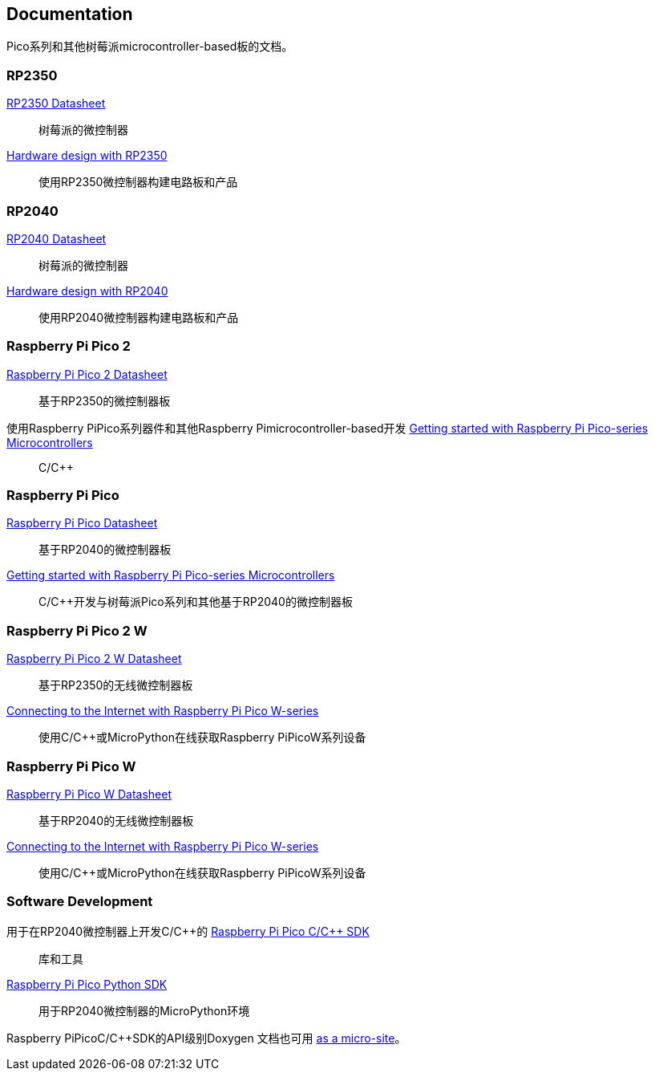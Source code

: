 //包含在silicon. adoc和Pico-系列.adoc中

== Documentation

Pico系列和其他树莓派microcontroller-based板的文档。

=== RP2350

https://datasheets.raspberrypi.com/rp2350/rp2350-datasheet.pdf[RP2350 Datasheet]:: 树莓派的微控制器

https://datasheets.raspberrypi.com/rp2350/hardware-design-with-rp2350.pdf[Hardware design with RP2350]:: 使用RP2350微控制器构建电路板和产品

=== RP2040

https://datasheets.raspberrypi.com/rp2040/rp2040-datasheet.pdf[RP2040 Datasheet]:: 树莓派的微控制器

https://datasheets.raspberrypi.com/rp2040/hardware-design-with-rp2040.pdf[Hardware design with RP2040]:: 使用RP2040微控制器构建电路板和产品

=== Raspberry Pi Pico 2

https://datasheets.raspberrypi.com/pico/pico-2-datasheet.pdf[Raspberry Pi Pico 2 Datasheet]:: 基于RP2350的微控制器板

使用Raspberry PiPico系列器件和其他Raspberry Pimicrocontroller-based开发 https://datasheets.raspberrypi.com/pico/getting-started-with-pico.pdf[Getting started with Raspberry Pi Pico-series Microcontrollers]:: C/{cpp}

=== Raspberry Pi Pico

https://datasheets.raspberrypi.com/pico/pico-datasheet.pdf[Raspberry Pi Pico Datasheet]:: 基于RP2040的微控制器板

https://datasheets.raspberrypi.com/pico/getting-started-with-pico.pdf[Getting started with Raspberry Pi Pico-series Microcontrollers]:: C/{cpp}开发与树莓派Pico系列和其他基于RP2040的微控制器板

=== Raspberry Pi Pico 2 W

https://datasheets.raspberrypi.com/picow/pico-2-w-datasheet.pdf[Raspberry Pi Pico 2 W Datasheet]:: 基于RP2350的无线微控制器板

https://datasheets.raspberrypi.com/picow/connecting-to-the-internet-with-pico-w.pdf[Connecting to the Internet with Raspberry Pi Pico W-series]:: 使用C/{cpp}或MicroPython在线获取Raspberry PiPicoW系列设备

=== Raspberry Pi Pico W

https://datasheets.raspberrypi.com/picow/pico-w-datasheet.pdf[Raspberry Pi Pico W Datasheet]:: 基于RP2040的无线微控制器板

https://datasheets.raspberrypi.com/picow/connecting-to-the-internet-with-pico-w.pdf[Connecting to the Internet with Raspberry Pi Pico W-series]:: 使用C/{cpp}或MicroPython在线获取Raspberry PiPicoW系列设备

=== Software Development

用于在RP2040微控制器上开发C/{cpp}的 https://datasheets.raspberrypi.com/pico/raspberry-pi-pico-c-sdk.pdf[Raspberry Pi Pico C/{cpp} SDK]:: 库和工具

https://datasheets.raspberrypi.com/pico/raspberry-pi-pico-python-sdk.pdf[Raspberry Pi Pico Python SDK]:: 用于RP2040微控制器的MicroPython环境

Raspberry PiPicoC/{cpp}SDK的API级别Doxygen 文档也可用 https://rptl.io/pico-doxygen[as a micro-site]。

